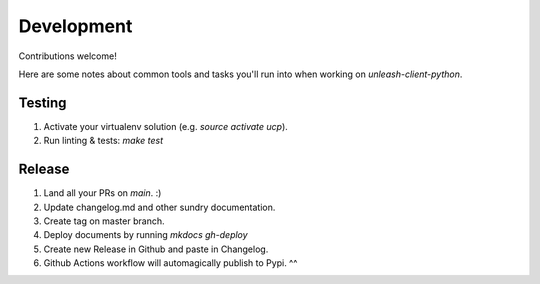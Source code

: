 ****************************************
Development
****************************************

Contributions welcome!  

Here are some notes about common tools and tasks you'll run into when working on `unleash-client-python`.

Testing
#######################################

1. Activate your virtualenv solution (e.g. `source activate ucp`).
2. Run linting & tests: `make test`

Release
#######################################

1. Land all your PRs on `main`. :)
2. Update changelog.md and other sundry documentation.
3. Create tag on master branch.
4. Deploy documents by running `mkdocs gh-deploy`
5. Create new Release in Github and paste in Changelog.
6. Github Actions workflow will automagically publish to Pypi. ^^